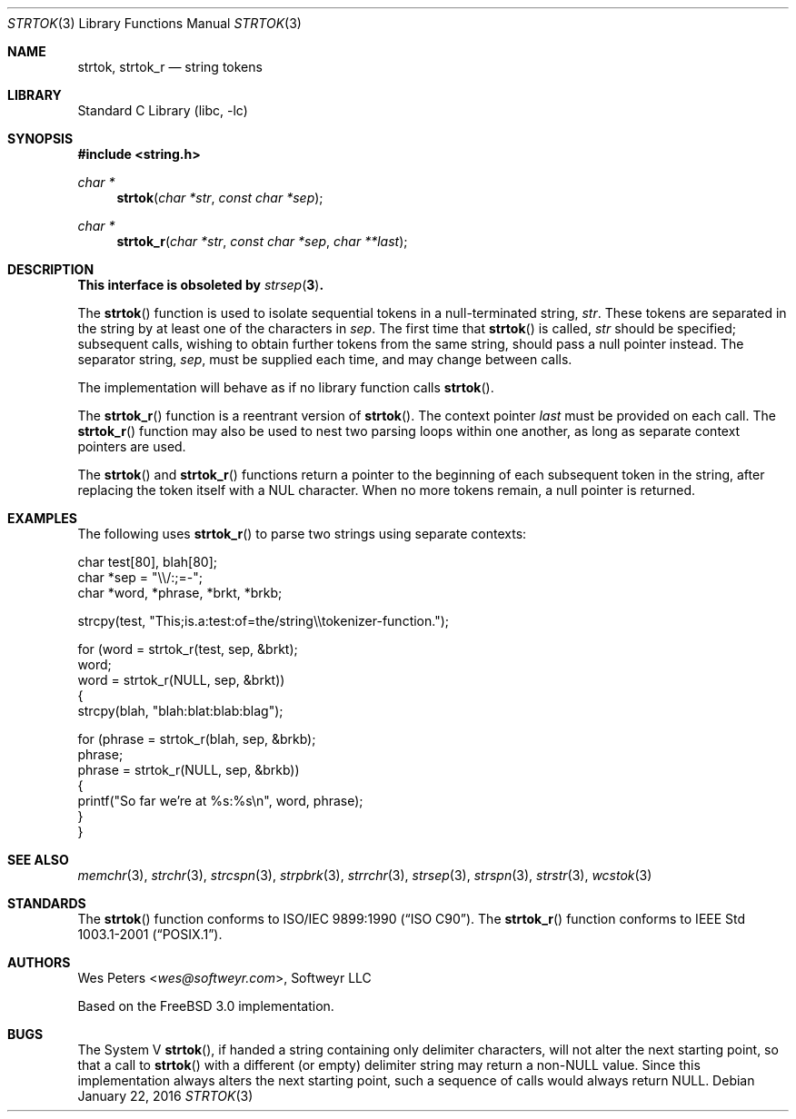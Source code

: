 .\" Copyright (c) 1998 Softweyr LLC.  All rights reserved.
.\"
.\" strtok_r, from Berkeley strtok
.\" Oct 13, 1998 by Wes Peters <wes@softweyr.com>
.\"
.\" Copyright (c) 1988, 1991, 1993
.\"	The Regents of the University of California.  All rights reserved.
.\"
.\" This code is derived from software contributed to Berkeley by
.\" the American National Standards Committee X3, on Information
.\" Processing Systems.
.\"
.\" Redistribution and use in source and binary forms, with or without
.\" modification, are permitted provided that the following conditions
.\" are met:
.\"
.\" 1. Redistributions of source code must retain the above copyright
.\"    notices, this list of conditions and the following disclaimer.
.\"
.\" 2. Redistributions in binary form must reproduce the above
.\"    copyright notices, this list of conditions and the following
.\"    disclaimer in the documentation and/or other materials provided
.\"    with the distribution.
.\"
.\" 3. Neither the name of Softweyr LLC, the University nor the names
.\"    of its contributors may be used to endorse or promote products
.\"    derived from this software without specific prior written
.\"    permission.
.\"
.\" THIS SOFTWARE IS PROVIDED BY SOFTWEYR LLC, THE REGENTS AND
.\" CONTRIBUTORS ``AS IS'' AND ANY EXPRESS OR IMPLIED WARRANTIES,
.\" INCLUDING, BUT NOT LIMITED TO, THE IMPLIED WARRANTIES OF
.\" MERCHANTABILITY AND FITNESS FOR A PARTICULAR PURPOSE ARE
.\" DISCLAIMED.  IN NO EVENT SHALL SOFTWEYR LLC, THE REGENTS, OR
.\" CONTRIBUTORS BE LIABLE FOR ANY DIRECT, INDIRECT, INCIDENTAL,
.\" SPECIAL, EXEMPLARY, OR CONSEQUENTIAL DAMAGES (INCLUDING, BUT NOT
.\" LIMITED TO, PROCUREMENT OF SUBSTITUTE GOODS OR SERVICES; LOSS OF
.\" USE, DATA, OR PROFITS; OR BUSINESS INTERRUPTION) HOWEVER CAUSED AND
.\" ON ANY THEORY OF LIABILITY, WHETHER IN CONTRACT, STRICT LIABILITY,
.\" OR TORT (INCLUDING NEGLIGENCE OR OTHERWISE) ARISING IN ANY WAY OUT
.\" OF THE USE OF THIS SOFTWARE, EVEN IF ADVISED OF THE POSSIBILITY OF
.\" SUCH DAMAGE.
.\"
.\"     @(#)strtok.3	8.2 (Berkeley) 2/3/94
.\" $FreeBSD: releng/12.0/lib/libc/string/strtok.3 294597 2016-01-22 20:36:03Z wblock $
.\"
.Dd January 22, 2016
.Dt STRTOK 3
.Os
.Sh NAME
.Nm strtok , strtok_r
.Nd string tokens
.Sh LIBRARY
.Lb libc
.Sh SYNOPSIS
.In string.h
.Ft char *
.Fn strtok "char *str" "const char *sep"
.Ft char *
.Fn strtok_r "char *str" "const char *sep" "char **last"
.Sh DESCRIPTION
.Bf -symbolic
This interface is obsoleted by
.Xr strsep 3 .
.Ef
.Pp
The
.Fn strtok
function
is used to isolate sequential tokens in a null-terminated string,
.Fa str .
These tokens are separated in the string by at least one of the
characters in
.Fa sep .
The first time that
.Fn strtok
is called,
.Fa str
should be specified; subsequent calls, wishing to obtain further tokens
from the same string, should pass a null pointer instead.
The separator string,
.Fa sep ,
must be supplied each time, and may change between calls.
.Pp
The implementation will behave as if no library function calls
.Fn strtok .
.Pp
The
.Fn strtok_r
function is a reentrant version of
.Fn strtok .
The context pointer
.Fa last
must be provided on each call.
The
.Fn strtok_r
function
may also be used to nest two parsing loops within one another, as
long as separate context pointers are used.
.Pp
The
.Fn strtok
and
.Fn strtok_r
functions
return a pointer to the beginning of each subsequent token in the string,
after replacing the token itself with a
.Dv NUL
character.
When no more tokens remain, a null pointer is returned.
.Sh EXAMPLES
The following uses
.Fn strtok_r
to parse two strings using separate contexts:
.Bd -literal
char test[80], blah[80];
char *sep = "\e\e/:;=-";
char *word, *phrase, *brkt, *brkb;

strcpy(test, "This;is.a:test:of=the/string\e\etokenizer-function.");

for (word = strtok_r(test, sep, &brkt);
     word;
     word = strtok_r(NULL, sep, &brkt))
{
    strcpy(blah, "blah:blat:blab:blag");

    for (phrase = strtok_r(blah, sep, &brkb);
         phrase;
         phrase = strtok_r(NULL, sep, &brkb))
    {
        printf("So far we're at %s:%s\en", word, phrase);
    }
}
.Ed
.Sh SEE ALSO
.Xr memchr 3 ,
.Xr strchr 3 ,
.Xr strcspn 3 ,
.Xr strpbrk 3 ,
.Xr strrchr 3 ,
.Xr strsep 3 ,
.Xr strspn 3 ,
.Xr strstr 3 ,
.Xr wcstok 3
.Sh STANDARDS
The
.Fn strtok
function
conforms to
.St -isoC .
The
.Fn strtok_r
function
conforms to
.St -p1003.1-2001 .
.Sh AUTHORS
.An Wes Peters Aq Mt wes@softweyr.com ,
Softweyr LLC
.Pp
Based on the
.Fx 3.0
implementation.
.Sh BUGS
The System V
.Fn strtok ,
if handed a string containing only delimiter characters,
will not alter the next starting point, so that a call to
.Fn strtok
with a different (or empty) delimiter string
may return a
.Pf non- Dv NULL
value.
Since this implementation always alters the next starting point,
such a sequence of calls would always return
.Dv NULL .

